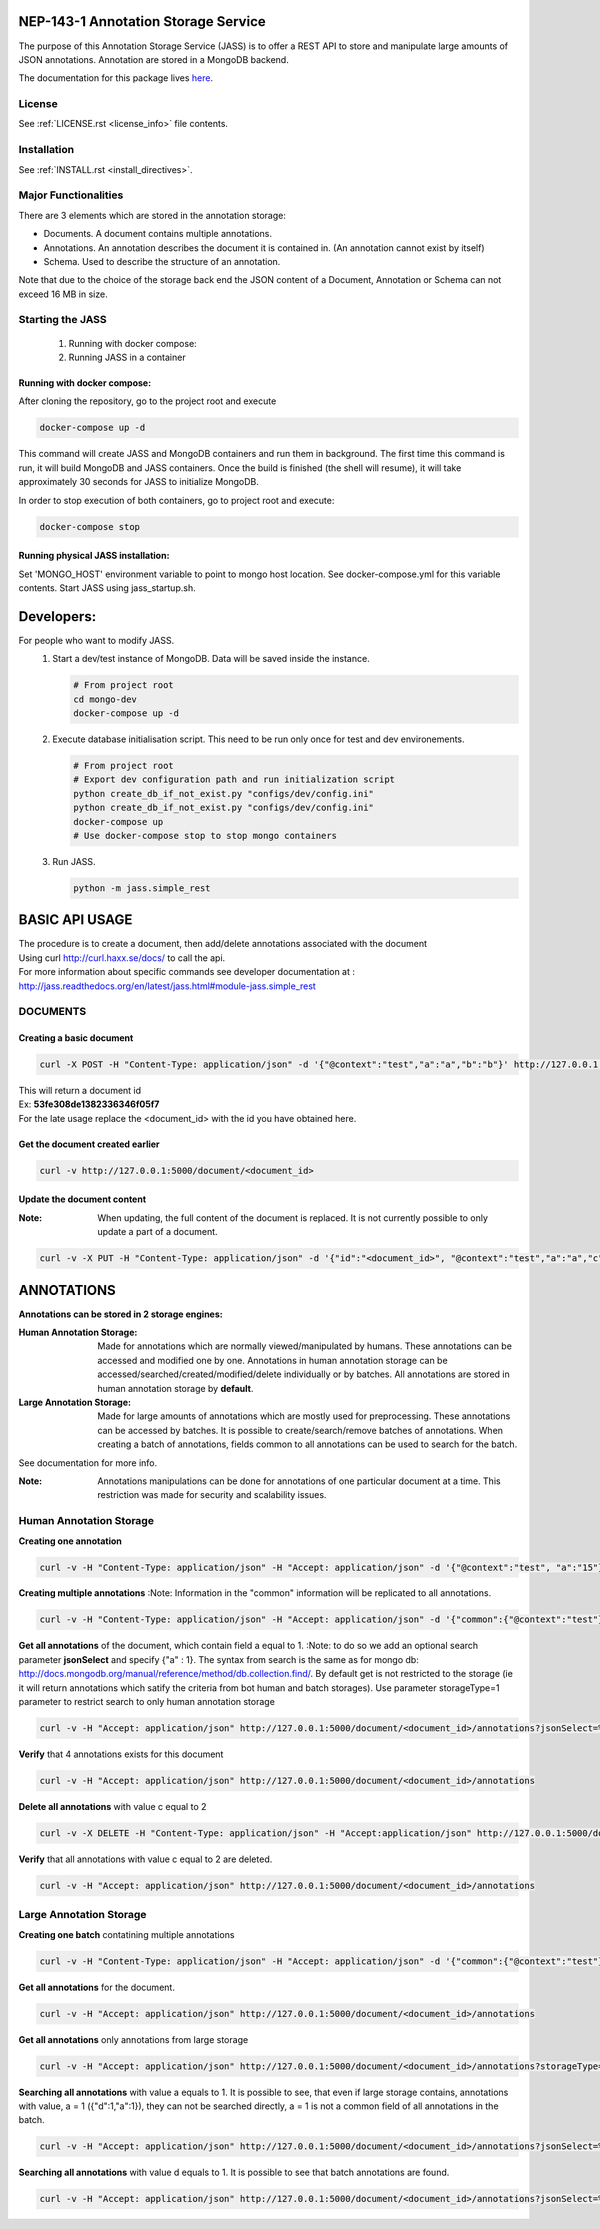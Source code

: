 ============================================
NEP-143-1 Annotation Storage Service
============================================

The purpose of this Annotation Storage Service (JASS) is to offer a
REST API to store and manipulate large amounts of JSON annotations. Annotation are stored in a
MongoDB backend.
 
The documentation for this package lives `here
<http://services.vesta.crim.ca/docs/jass/latest/>`_.

-------
License
-------

See :ref:`LICENSE.rst <license_info>` file contents.

------------
Installation
------------

See :ref:`INSTALL.rst <install_directives>`.

---------------------
Major Functionalities
---------------------

There are 3 elements which are stored in the annotation storage:

- Documents. A document contains multiple annotations.
- Annotations. An annotation describes the document it is contained in. (An
  annotation cannot exist by itself)
- Schema. Used to describe the structure of an annotation.

Note that due to the choice of the storage back end the JSON content of a
Document, Annotation or Schema can not exceed 16 MB in size.

-----------------
Starting the JASS
-----------------

 1. Running with docker compose:
 2. Running JASS in a container

*****************************
Running with docker compose:
*****************************
After cloning the repository, go to the project root and execute

.. code-block:: bash

    docker-compose up -d

This command will create JASS and MongoDB containers and run them in background.
The first time this command is run, it will build MongoDB and JASS containers. Once the build is finished (the shell will resume), it will take approximately 30 seconds for JASS to initialize MongoDB.

In order to stop execution of both containers, go to project root and execute:

.. code-block:: bash

    docker-compose stop

************************************
Running physical JASS installation:
************************************
Set 'MONGO_HOST' environment variable to point to mongo host location. See docker-compose.yml for this variable contents.
Start JASS using jass_startup.sh.

===========
Developers:
===========
For people who want to modify JASS.
 1. Start a dev/test instance of MongoDB. Data will be saved inside the instance.

    .. code-block:: bash

        # From project root
        cd mongo-dev
        docker-compose up -d


 2. Execute database initialisation script. This need to be run only once for test and dev environements.

    .. code-block:: bash

        # From project root
        # Export dev configuration path and run initialization script
        python create_db_if_not_exist.py "configs/dev/config.ini"
        python create_db_if_not_exist.py "configs/dev/config.ini"
        docker-compose up
        # Use docker-compose stop to stop mongo containers

 3. Run JASS.

    .. code-block:: bash

        python -m jass.simple_rest

===============
BASIC API USAGE
===============

| The procedure is to create a document, then add/delete annotations associated with the document
| Using curl http://curl.haxx.se/docs/ to call the api.
| For more information about specific commands see developer documentation at :
| http://jass.readthedocs.org/en/latest/jass.html#module-jass.simple_rest

---------
DOCUMENTS
---------
*************************
Creating a basic document
*************************

.. code-block:: bash

	curl -X POST -H "Content-Type: application/json" -d '{"@context":"test","a":"a","b":"b"}' http://127.0.0.1:5000/document

| This will return a document id
| Ex:  **53fe308de1382336346f05f7**
| For the late usage replace the <document_id> with the id you have obtained here.

********************************
Get the document created earlier
********************************
.. code-block:: bash

	curl -v http://127.0.0.1:5000/document/<document_id>

***************************
Update the document content
***************************
:Note: When updating, the full content of the document is replaced. It is not currently possible to only update a part of a document.


.. code-block:: bash

	curl -v -X PUT -H "Content-Type: application/json" -d '{"id":"<document_id>", "@context":"test","a":"a","c":"c"}' http://127.0.0.1:5000/document/<document_id>

===========
ANNOTATIONS
===========

**Annotations can be stored in 2 storage engines:**

:Human Annotation Storage: Made for annotations which are normally viewed/manipulated by humans. These annotations can be accessed and modified one by one. Annotations in human annotation storage can be accessed/searched/created/modified/delete individually or by batches. All annotations are stored in human annotation storage by **default**.

:Large Annotation Storage: Made for large amounts of annotations which are mostly used for preprocessing. These annotations can be accessed by batches. It is possible to create/search/remove batches of annotations. When creating a batch of annotations, fields common to all annotations can be used to search for the batch.

See documentation for more info.

:Note: Annotations manipulations can be done for annotations of one particular document at a time. This restriction was made for security and scalability issues.

------------------------
Human Annotation Storage
------------------------

**Creating one annotation**

.. code-block:: bash

		curl -v -H "Content-Type: application/json" -H "Accept: application/json" -d '{"@context":"test", "a":"15"}' http://127.0.0.1:5000/document/<document_id>/annotation

**Creating multiple annotations**
:Note: Information in the "common" information will be replicated to all annotations.

.. code-block:: bash

	curl -v -H "Content-Type: application/json" -H "Accept: application/json" -d '{"common":{"@context":"test"},"data":[{"a":1},{"b":"1"},{"a":1,"c":2}]}' http://127.0.0.1:5000/document/<document_id>/annotations

**Get all annotations** of the document, which contain field a equal to 1.
:Note: to do so we add an optional search parameter **jsonSelect** and specify {"a" : 1}. The syntax from search is the same as for mongo db: http://docs.mongodb.org/manual/reference/method/db.collection.find/. By default get is not restricted to the storage (ie it will return annotations which satify the criteria from bot human and batch storages). Use parameter storageType=1 parameter to restrict search to only human annotation storage

.. code-block:: bash

	curl -v -H "Accept: application/json" http://127.0.0.1:5000/document/<document_id>/annotations?jsonSelect=%7B%22a%22%3A1%7D&storageType=1

**Verify** that 4 annotations exists for this document

.. code-block:: bash

	curl -v -H "Accept: application/json" http://127.0.0.1:5000/document/<document_id>/annotations


**Delete all annotations** with value c equal to 2

.. code-block:: bash

	curl -v -X DELETE -H "Content-Type: application/json" -H "Accept:application/json" http://127.0.0.1:5000/document/<document_id>/annotations?jsonSelect=%7B%22c%22%3A2%7D

**Verify** that all annotations with value c equal to 2 are deleted.

.. code-block:: bash

	curl -v -H "Accept: application/json" http://127.0.0.1:5000/document/<document_id>/annotations


------------------------
Large Annotation Storage
------------------------

**Creating one batch** contatining multiple annotations

.. code-block:: bash

	curl -v -H "Content-Type: application/json" -H "Accept: application/json" -d '{"common":{"@context":"test"},"data":[{"d":1},{"d":1},{"d":1,"a":1}]}' http://127.0.0.1:5000/document/<document_id>/annotations?storageType=2

**Get all annotations** for the document.

.. code-block:: bash

	curl -v -H "Accept: application/json" http://127.0.0.1:5000/document/<document_id>/annotations

**Get all annotations** only annotations from large storage

.. code-block:: bash

	curl -v -H "Accept: application/json" http://127.0.0.1:5000/document/<document_id>/annotations?storageType=2

**Searching all annotations** with value a equals to 1. It is possible to see, that even if large storage contains, annotations with value, a = 1 ({"d":1,"a":1}), they can not be searched directly, a = 1 is not a common field of all annotations in the batch.

.. code-block:: bash

	curl -v -H "Accept: application/json" http://127.0.0.1:5000/document/<document_id>/annotations?jsonSelect=%7B%22a%22%3A1%7D

**Searching all annotations** with value d equals to 1. It is possible to see that batch annotations are found.

.. code-block:: bash

	curl -v -H "Accept: application/json" http://127.0.0.1:5000/document/<document_id>/annotations?jsonSelect=%7B%22d%22%3A1%7D